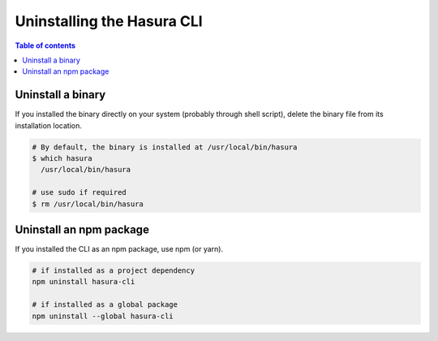 .. meta::
   :description: Uninstall the Hasura CLI on Linux, Mac OS, Windows
   :keywords: hasura, hasura CLI, uninstall, linux, mac, windows

.. _uninstall_hasura_cli:

Uninstalling the Hasura CLI
===========================

.. contents:: Table of contents
  :backlinks: none
  :depth: 1
  :local:

Uninstall a binary
------------------

If you installed the binary directly on your system (probably through shell script), 
delete the binary file from its installation location.

.. code-block:: bash

  # By default, the binary is installed at /usr/local/bin/hasura
  $ which hasura
    /usr/local/bin/hasura

  # use sudo if required
  $ rm /usr/local/bin/hasura


Uninstall an npm package
------------------------

If you installed the CLI as an npm package, use npm (or yarn).

.. code-block:: bash

   # if installed as a project dependency
   npm uninstall hasura-cli

   # if installed as a global package
   npm uninstall --global hasura-cli

